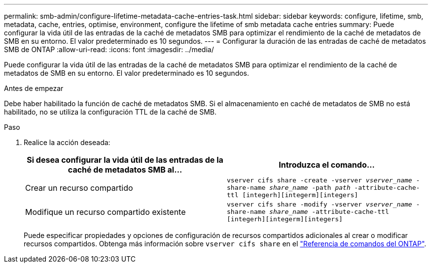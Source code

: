 ---
permalink: smb-admin/configure-lifetime-metadata-cache-entries-task.html 
sidebar: sidebar 
keywords: configure, lifetime, smb, metadata, cache, entries, optimise, environment, configure the lifetime of smb metadata cache entries 
summary: Puede configurar la vida útil de las entradas de la caché de metadatos SMB para optimizar el rendimiento de la caché de metadatos de SMB en su entorno. El valor predeterminado es 10 segundos. 
---
= Configurar la duración de las entradas de caché de metadatos SMB de ONTAP
:allow-uri-read: 
:icons: font
:imagesdir: ../media/


[role="lead"]
Puede configurar la vida útil de las entradas de la caché de metadatos SMB para optimizar el rendimiento de la caché de metadatos de SMB en su entorno. El valor predeterminado es 10 segundos.

.Antes de empezar
Debe haber habilitado la función de caché de metadatos SMB. Si el almacenamiento en caché de metadatos de SMB no está habilitado, no se utiliza la configuración TTL de la caché de SMB.

.Paso
. Realice la acción deseada:
+
|===
| Si desea configurar la vida útil de las entradas de la caché de metadatos SMB al... | Introduzca el comando... 


 a| 
Crear un recurso compartido
 a| 
`vserver cifs share -create -vserver _vserver_name_ -share-name _share_name_ -path _path_ -attribute-cache-ttl [integerh][integerm][integers]`



 a| 
Modifique un recurso compartido existente
 a| 
`vserver cifs share -modify -vserver _vserver_name_ -share-name _share_name_ -attribute-cache-ttl [integerh][integerm][integers]`

|===
+
Puede especificar propiedades y opciones de configuración de recursos compartidos adicionales al crear o modificar recursos compartidos. Obtenga más información sobre `vserver cifs share` en el link:https://docs.netapp.com/us-en/ontap-cli/search.html?q=vserver+cifs+share["Referencia de comandos del ONTAP"^].


